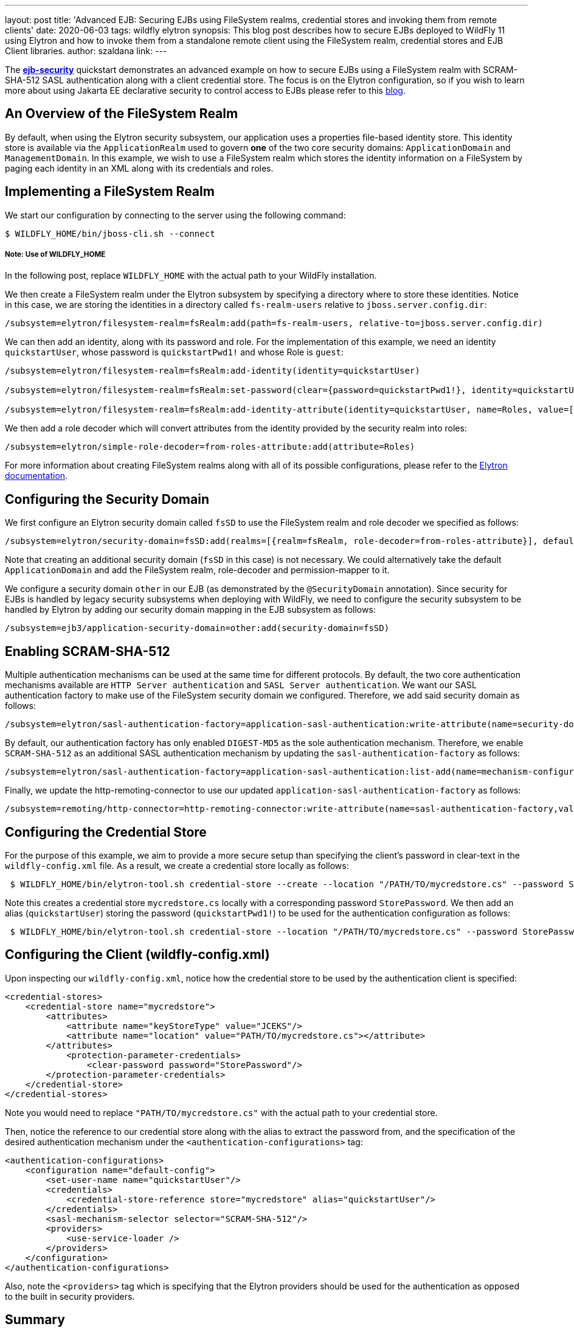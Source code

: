 ---
layout: post
title: 'Advanced EJB: Securing EJBs using FileSystem realms, credential stores and invoking them from remote clients'
date: 2020-06-03
tags: wildfly elytron
synopsis: This blog post describes how to secure EJBs deployed to WildFly 11 using Elytron and how to invoke them from a standalone remote client using the FileSystem realm, credential stores and EJB Client libraries.
author: szaldana
link:
---

:toc: macro
:toc-title:

The *https://github.com/wildfly-security-incubator/elytron-examples[ejb-security]* quickstart demonstrates an advanced example on how to secure EJBs using a FileSystem realm with
SCRAM-SHA-512 SASL authentication along with a client credential store. The focus is on the Elytron
configuration, so if you wish to learn more about using Jakarta EE declarative security to control access to EJBs please
refer to this https://developer.jboss.org/people/fjuma/blog/2017/09/08/getting-started-with-ejbs-and-elytron-part-1[blog].


== An Overview of the FileSystem Realm

By default, when using the Elytron security subsystem, our application uses a properties file-based identity store. This
identity store is available via the ``ApplicationRealm`` used to govern *one* of the two core security domains: ``ApplicationDomain`` and ``ManagementDomain``.
In this example, we wish to use a FileSystem realm which stores the identity information on a FileSystem by paging each identity in an XML
along with its credentials and roles.


== Implementing a FileSystem Realm

We start our configuration by connecting to the server using the following command:

[source]
----
$ WILDFLY_HOME/bin/jboss-cli.sh --connect
----
===== Note: Use of WILDFLY_HOME
In the following post, replace ``WILDFLY_HOME`` with the actual path to your WildFly installation.

We then create a FileSystem realm under the Elytron subsystem by specifying a directory where to store these identities. Notice
in this case, we are storing the identities in a directory called ``fs-realm-users`` relative to ``jboss.server.config.dir``:

[source]
----
/subsystem=elytron/filesystem-realm=fsRealm:add(path=fs-realm-users, relative-to=jboss.server.config.dir)
----

We can then add an identity, along with its password and role. For the implementation of this example, we need an identity
``quickstartUser``, whose password is ``quickstartPwd1!`` and whose Role is ``guest``:

[source]
----
/subsystem=elytron/filesystem-realm=fsRealm:add-identity(identity=quickstartUser)

/subsystem=elytron/filesystem-realm=fsRealm:set-password(clear={password=quickstartPwd1!}, identity=quickstartUser)

/subsystem=elytron/filesystem-realm=fsRealm:add-identity-attribute(identity=quickstartUser, name=Roles, value=[guest])

----

We then add a role decoder which will convert attributes from the identity provided by the security realm into roles:

[source]
----
/subsystem=elytron/simple-role-decoder=from-roles-attribute:add(attribute=Roles)
----

For more information about creating FileSystem realms along with all of its possible configurations,
please refer to the https://docs.wildfly.org/13/WildFly_Elytron_Security.htmlhttps://docs.wildfly.org/13/WildFly_Elytron_Security.html[Elytron documentation].

== Configuring the Security Domain

We first configure an Elytron security domain called ``fsSD`` to use the FileSystem realm and role decoder we specified
as follows:

[source]
----
/subsystem=elytron/security-domain=fsSD:add(realms=[{realm=fsRealm, role-decoder=from-roles-attribute}], default-realm=fsRealm,permission-mapper=default-permission-mapper)
----

Note that creating an additional security domain (``fsSD`` in this case) is not necessary. We could alternatively take the default ``ApplicationDomain`` and add the
FileSystem realm, role-decoder and permission-mapper to it.

We configure a security domain ``other`` in our EJB (as demonstrated by the ``@SecurityDomain``
annotation). Since security for EJBs is handled by legacy security subsystems when deploying with WildFly,
we need to configure the security subsystem to be handled by Elytron by adding our security domain mapping in the
EJB subsystem as follows:

[source]
----
/subsystem=ejb3/application-security-domain=other:add(security-domain=fsSD)
----


== Enabling SCRAM-SHA-512

Multiple authentication mechanisms can be used at the same time for different protocols. By default, the two
core authentication mechanisms available are ``HTTP Server authentication`` and ``SASL Server authentication``.
We want our SASL authentication factory to make use of the FileSystem security domain we configured. Therefore, we add
said security domain as follows:
[source]
----
/subsystem=elytron/sasl-authentication-factory=application-sasl-authentication:write-attribute(name=security-domain, value=fsSD)
----

By default, our authentication factory has only enabled ``DIGEST-MD5`` as the sole authentication mechanism. Therefore, we enable ``SCRAM-SHA-512``
as an additional SASL authentication mechanism by updating the
``sasl-authentication-factory`` as follows:

[source]
----
/subsystem=elytron/sasl-authentication-factory=application-sasl-authentication:list-add(name=mechanism-configurations, value={mechanism-name=SCRAM-SHA-512})
----

Finally, we update the http-remoting-connector to use our updated ``application-sasl-authentication-factory`` as follows:

[source]
----
/subsystem=remoting/http-connector=http-remoting-connector:write-attribute(name=sasl-authentication-factory,value=application-sasl-authentication).
----

== Configuring the Credential Store
For the purpose of this example, we aim to provide a more secure setup than specifying the client's password in
clear-text in the ``wildfly-config.xml`` file. As a result, we create a credential store locally as follows:

[source]
----
 $ WILDFLY_HOME/bin/elytron-tool.sh credential-store --create --location "/PATH/TO/mycredstore.cs" --password StorePassword
----

Note this creates a credential store ``mycredstore.cs`` locally with a corresponding password ``StorePassword``. We then
add an alias (``quickstartUser``) storing the password (``quickstartPwd1!``) to be used for the authentication configuration as follows:

[source]
----
 $ WILDFLY_HOME/bin/elytron-tool.sh credential-store --location "/PATH/TO/mycredstore.cs" --password StorePassword --add quickstartUser --secret quickstartPwd1!
----

== Configuring the Client (wildfly-config.xml)

Upon inspecting our ``wildfly-config.xml``, notice how the credential store to be used by the authentication client is
specified:

[source]
----
<credential-stores>
    <credential-store name="mycredstore">
        <attributes>
            <attribute name="keyStoreType" value="JCEKS"/>
            <attribute name="location" value="PATH/TO/mycredstore.cs"></attribute>
        </attributes>
            <protection-parameter-credentials>
                <clear-password password="StorePassword"/>
        </protection-parameter-credentials>
    </credential-store>
</credential-stores>
----

Note you would need to replace ``"PATH/TO/mycredstore.cs"`` with the actual path to your credential store.

Then, notice the reference to our credential store along with the alias to extract the password from, and the
specification of the desired authentication mechanism under the ``<authentication-configurations>`` tag:

[source]
----
<authentication-configurations>
    <configuration name="default-config">
        <set-user-name name="quickstartUser"/>
        <credentials>
            <credential-store-reference store="mycredstore" alias="quickstartUser"/>
        </credentials>
        <sasl-mechanism-selector selector="SCRAM-SHA-512"/>
        <providers>
            <use-service-loader />
        </providers>
    </configuration>
</authentication-configurations>
----

Also, note the ``<providers>`` tag which is specifying that the Elytron providers should be used for the
authentication as opposed to the built in security providers.

== Summary
In this blog post, we have taken a look at FileSystem realms, SCRAM-SHA-512 authentication and client credential
stores. This post described how to configure these components in relation to EJB security.